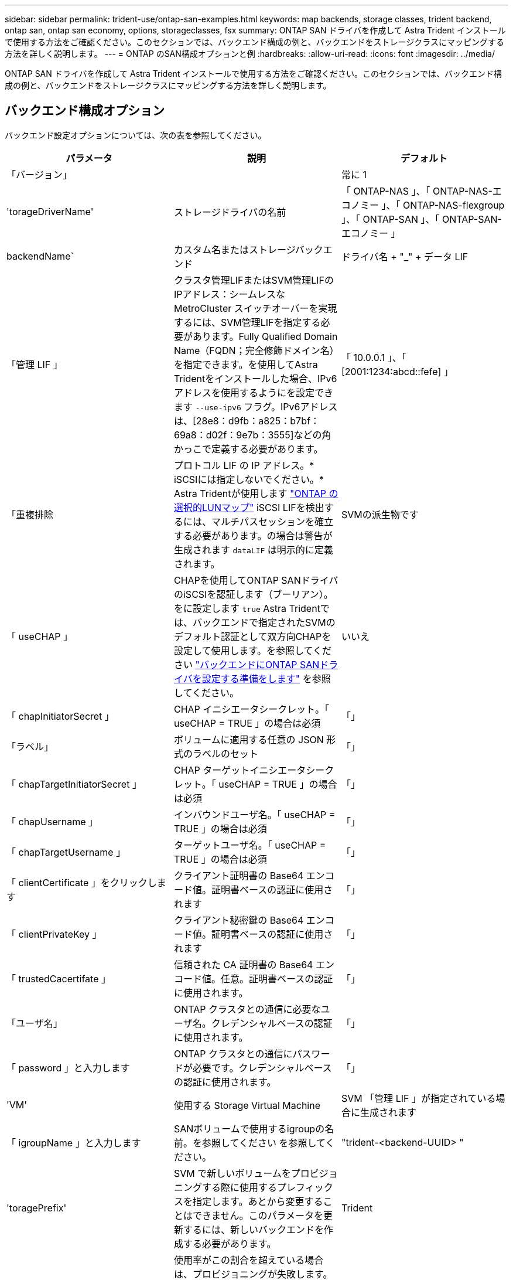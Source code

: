 ---
sidebar: sidebar 
permalink: trident-use/ontap-san-examples.html 
keywords: map backends, storage classes, trident backend, ontap san, ontap san economy, options, storageclasses, fsx 
summary: ONTAP SAN ドライバを作成して Astra Trident インストールで使用する方法をご確認ください。このセクションでは、バックエンド構成の例と、バックエンドをストレージクラスにマッピングする方法を詳しく説明します。 
---
= ONTAP のSAN構成オプションと例
:hardbreaks:
:allow-uri-read: 
:icons: font
:imagesdir: ../media/


ONTAP SAN ドライバを作成して Astra Trident インストールで使用する方法をご確認ください。このセクションでは、バックエンド構成の例と、バックエンドをストレージクラスにマッピングする方法を詳しく説明します。



== バックエンド構成オプション

バックエンド設定オプションについては、次の表を参照してください。

[cols="3"]
|===
| パラメータ | 説明 | デフォルト 


| 「バージョン」 |  | 常に 1 


| 'torageDriverName' | ストレージドライバの名前 | 「 ONTAP-NAS 」、「 ONTAP-NAS-エコノミー 」、「 ONTAP-NAS-flexgroup 」、「 ONTAP-SAN 」、「 ONTAP-SAN-エコノミー 」 


| backendName` | カスタム名またはストレージバックエンド | ドライバ名 + "_" + データ LIF 


| 「管理 LIF 」 | クラスタ管理LIFまたはSVM管理LIFのIPアドレス：シームレスなMetroCluster スイッチオーバーを実現するには、SVM管理LIFを指定する必要があります。Fully Qualified Domain Name（FQDN；完全修飾ドメイン名）を指定できます。を使用してAstra Tridentをインストールした場合、IPv6アドレスを使用するようにを設定できます `--use-ipv6` フラグ。IPv6アドレスは、[28e8：d9fb：a825：b7bf：69a8：d02f：9e7b：3555]などの角かっこで定義する必要があります。 | 「 10.0.0.1 」、「 [2001:1234:abcd::fefe] 」 


| 「重複排除 | プロトコル LIF の IP アドレス。* iSCSIには指定しないでください。* Astra Tridentが使用します link:https://docs.netapp.com/us-en/ontap/san-admin/selective-lun-map-concept.html["ONTAP の選択的LUNマップ"^] iSCSI LIFを検出するには、マルチパスセッションを確立する必要があります。の場合は警告が生成されます `dataLIF` は明示的に定義されます。 | SVMの派生物です 


| 「 useCHAP 」 | CHAPを使用してONTAP SANドライバのiSCSIを認証します（ブーリアン）。をに設定します `true` Astra Tridentでは、バックエンドで指定されたSVMのデフォルト認証として双方向CHAPを設定して使用します。を参照してください link:ontap-san-prep.html["バックエンドにONTAP SANドライバを設定する準備をします"] を参照してください。 | いいえ 


| 「 chapInitiatorSecret 」 | CHAP イニシエータシークレット。「 useCHAP = TRUE 」の場合は必須 | 「」 


| 「ラベル」 | ボリュームに適用する任意の JSON 形式のラベルのセット | 「」 


| 「 chapTargetInitiatorSecret 」 | CHAP ターゲットイニシエータシークレット。「 useCHAP = TRUE 」の場合は必須 | 「」 


| 「 chapUsername 」 | インバウンドユーザ名。「 useCHAP = TRUE 」の場合は必須 | 「」 


| 「 chapTargetUsername 」 | ターゲットユーザ名。「 useCHAP = TRUE 」の場合は必須 | 「」 


| 「 clientCertificate 」をクリックします | クライアント証明書の Base64 エンコード値。証明書ベースの認証に使用されます | 「」 


| 「 clientPrivateKey 」 | クライアント秘密鍵の Base64 エンコード値。証明書ベースの認証に使用されます | 「」 


| 「 trustedCacertifate 」 | 信頼された CA 証明書の Base64 エンコード値。任意。証明書ベースの認証に使用されます。 | 「」 


| 「ユーザ名」 | ONTAP クラスタとの通信に必要なユーザ名。クレデンシャルベースの認証に使用されます。 | 「」 


| 「 password 」と入力します | ONTAP クラスタとの通信にパスワードが必要です。クレデンシャルベースの認証に使用されます。 | 「」 


| 'VM' | 使用する Storage Virtual Machine | SVM 「管理 LIF 」が指定されている場合に生成されます 


| 「 igroupName 」と入力します | SANボリュームで使用するigroupの名前。を参照してください  を参照してください。 | "trident-<backend-UUID> " 


| 'toragePrefix' | SVM で新しいボリュームをプロビジョニングする際に使用するプレフィックスを指定します。あとから変更することはできません。このパラメータを更新するには、新しいバックエンドを作成する必要があります。 | Trident 


| 「 AggreglimitateUsage 」と入力します | 使用率がこの割合を超えている場合は、プロビジョニングが失敗します。NetApp ONTAP バックエンドにAmazon FSXを使用している場合は、指定しないでください  `limitAggregateUsage`。提供された `fsxadmin` および `vsadmin` アグリゲートの使用状況を取得し、Astra Tridentを使用して制限するために必要な権限が含まれていない。 | “”（デフォルトでは適用されません） 


| 「 limitVolumeSize 」と入力します | 要求されたボリュームサイズがこの値を超えている場合、プロビジョニングが失敗します。また、qtreeおよびLUNに対して管理するボリュームの最大サイズを制限します。 | “”（デフォルトでは適用されません） 


| 'lunsPerFlexvol | FlexVol あたりの最大 LUN 数。有効な範囲は 50 、 200 です | 100 


| 「バグトレースフラグ」 | トラブルシューティング時に使用するデバッグフラグ。例：{"API"：false、"method"：true}は、トラブルシューティングを行って詳細なログダンプが必要な場合を除き、使用しません。 | null 


| 「 useREST` 」 | ONTAP REST API を使用するためのブーリアンパラメータ。* テクニカルプレビュー *
`useREST` は、**テクニカルプレビュー**として提供されています。テスト環境では、本番環境のワークロードでは推奨されません。に設定すると `true`Astra Tridentは、ONTAP REST APIを使用してバックエンドと通信します。この機能にはONTAP 9.11.1以降が必要です。また、使用するONTAP ログインロールにはへのアクセス権が必要です `ontap` アプリケーション：これは事前定義されたによって満たされます `vsadmin` および `cluster-admin` ロール。
`useREST` は、MetroCluster ではサポートされていません。 | いいえ 
|===


=== の詳細 `igroupName`

`igroupName` ONTAP クラスタですでに作成されているigroupに設定できます。指定しない場合、Astra Tridentはという名前のigroupを自動的に作成します `trident-<backend-UUID>`。

定義済みのigroupNameを指定する場合は、各Kubernetesクラスタで1つのigroupを使用することを推奨します。ただし、SVMが環境間で共有される場合です。これは、Astra TridentがIQNの追加と削除を自動的に管理するために必要です。

* `igroupName` を更新し、Astra Tridentの外部のSVMで作成、管理される新しいigroupを参照できるようになりました。
* `igroupName` 省略できます。この場合、Astra Tridentが、という名前のigroupを作成して管理します `trident-<backend-UUID>` 自動的に。


どちらの場合も、ボリュームの添付ファイルには引き続きアクセスできます。以降のボリューム接続では、更新された igroup が使用されます。この更新によって、バックエンドにあるボリュームへのアクセスが中断されることはありません。



== ボリュームのプロビジョニング用のバックエンド構成オプション

これらのオプションを使用して、のデフォルトプロビジョニングを制御できます `defaults` 設定のセクション。例については、以下の設定例を参照してください。

[cols="3"]
|===
| パラメータ | 説明 | デフォルト 


| 「平和の配分」 | space-allocation for LUN のコマンドを指定します | 正しいです 


| 「平和のための準備」を参照してください | スペースリザベーションモード：「 none 」（シン）または「 volume 」（シック） | なし 


| 「ナプショットポリシー」 | 使用する Snapshot ポリシー | なし 


| 「 QOSPolicy 」 | 作成したボリュームに割り当てる QoS ポリシーグループ。ストレージプール / バックエンドごとに QOSPolicy または adaptiveQosPolicy のいずれかを選択します。Trident が Astra で QoS ポリシーグループを使用するには、 ONTAP 9.8 以降が必要です。非共有のQoSポリシーグループを使用して、各コンスティチュエントに個別にポリシーグループを適用することを推奨します。共有 QoS ポリシーグループにより、すべてのワークロードの合計スループットに対して上限が適用されます。 | 「」 


| 「 adaptiveQosPolicy 」を参照してください | アダプティブ QoS ポリシーグループ：作成したボリュームに割り当てます。ストレージプール / バックエンドごとに QOSPolicy または adaptiveQosPolicy のいずれかを選択します | 「」 


| 「スナップショット予約」 | スナップショット "0" 用に予約されたボリュームの割合 | 「 napshotPolicy 」が「 none 」の場合、それ以外の場合は「」 


| 'plitOnClone | 作成時にクローンを親からスプリットします | いいえ 


| 「暗号化」 | 新しいボリュームでNetApp Volume Encryption（NVE）を有効にします。デフォルトは「false」です。このオプションを使用するには、クラスタで NVE のライセンスが設定され、有効になっている必要があります。NAEがバックエンドで有効になっている場合は、Astra TridentでプロビジョニングされたすべてのボリュームがNAEに有効になります。詳細については、以下を参照してください。 link:../trident-reco/security-reco.html["Astra TridentとNVEおよびNAEの相互運用性"]。 | いいえ 


| `luksEncryption` | LUKS暗号化を有効にします。を参照してください link:../trident-reco/security-luks.html["Linux Unified Key Setup（LUKS；統合キーセットアップ）を使用"]。 | "" 


| 'ecurityStyle' | 新しいボリュームのセキュリティ形式 | `unix` 


| 階層ポリシー | 「なし」を使用する階層化ポリシー | ONTAP 9.5 よりも前の SVM-DR 構成の「スナップショットのみ」 
|===


=== ボリュームプロビジョニングの例

次に、デフォルトが定義されている例を示します。

[listing]
----
---
version: 1
storageDriverName: ontap-san
managementLIF: 10.0.0.1
svm: trident_svm
username: admin
password: password
labels:
  k8scluster: dev2
  backend: dev2-sanbackend
storagePrefix: alternate-trident
igroupName: custom
debugTraceFlags:
  api: false
  method: true
defaults:
  spaceReserve: volume
  qosPolicy: standard
  spaceAllocation: 'false'
  snapshotPolicy: default
  snapshotReserve: '10'

----

NOTE: 「 'SAN 」ドライバを使用して作成されたすべてのボリュームに対して 'Astra Trident は 'LUN のメタデータに対応するために FlexVol にさらに 10% の容量を追加しますLUN は、ユーザが PVC で要求したサイズとまったく同じサイズでプロビジョニングされます。Astra Trident が FlexVol に 10% を追加（ ONTAP で利用可能なサイズとして表示）ユーザには、要求した使用可能容量が割り当てられます。また、利用可能なスペースがフルに活用されていないかぎり、 LUN が読み取り専用になることもありません。これは、 ONTAP と SAN の経済性には該当しません。

「スナップショット予約」を定義するバックエンドの場合、 Astra Trident は次のようにボリュームのサイズを計算します。

[listing]
----
Total volume size = [(PVC requested size) / (1 - (snapshotReserve percentage) / 100)] * 1.1
----
1.1 は、 Astra Trident の 10% の追加料金で、 FlexVol のメタデータに対応します。「 napshotReserve 」 =5% 、 PVC 要求 =5GiB の場合、ボリュームの合計サイズは 5.79GiB 、使用可能なサイズは 5.5GiB です。volume show コマンドは ' 次の例のような結果を表示する必要があります

image::../media/vol-show-san.png[に、 volume show コマンドの出力を示します。]

現在、既存のボリュームに対して新しい計算を行うには、サイズ変更だけを使用します。



== 最小限の設定例

次の例は、ほとんどのパラメータをデフォルトのままにする基本的な設定を示しています。これは、バックエンドを定義する最も簡単な方法です。


NOTE: ネットアップ ONTAP で Astra Trident を使用している場合、 IP アドレスではなく LIF に DNS 名を指定することを推奨します。



=== `ontap-san` 証明書ベースの認証を使用するドライバ

これは、バックエンドの最小限の設定例です。「 clientCertificate` 」、「 clientPrivateKey 」、「 trustedCACertifate` （信頼された CA を使用する場合はオプション）」は「 backend.json 」に格納され、それぞれクライアント証明書、秘密鍵、信頼された CA 証明書の Base64 でエンコードされた値を取得します。

[listing]
----
---
version: 1
storageDriverName: ontap-san
backendName: DefaultSANBackend
managementLIF: 10.0.0.1
svm: svm_iscsi
useCHAP: true
chapInitiatorSecret: cl9qxIm36DKyawxy
chapTargetInitiatorSecret: rqxigXgkesIpwxyz
chapTargetUsername: iJF4heBRT0TCwxyz
chapUsername: uh2aNCLSd6cNwxyz
igroupName: trident
clientCertificate: ZXR0ZXJwYXB...ICMgJ3BhcGVyc2
clientPrivateKey: vciwKIyAgZG...0cnksIGRlc2NyaX
trustedCACertificate: zcyBbaG...b3Igb3duIGNsYXNz
----


=== `ontap-san` 双方向CHAPを備えたドライバ

これは、バックエンドの最小限の設定例です。この基本的な構成では 'useCHAP' を true' に設定して 'ONTAP-SAN' バックエンドを作成します

[listing]
----
---
version: 1
storageDriverName: ontap-san
managementLIF: 10.0.0.1
svm: svm_iscsi
labels:
  k8scluster: test-cluster-1
  backend: testcluster1-sanbackend
useCHAP: true
chapInitiatorSecret: cl9qxIm36DKyawxy
chapTargetInitiatorSecret: rqxigXgkesIpwxyz
chapTargetUsername: iJF4heBRT0TCwxyz
chapUsername: uh2aNCLSd6cNwxyz
igroupName: trident
username: vsadmin
password: password
----


=== `ontap-san-economy` ドライバ

[listing]
----
---
version: 1
storageDriverName: ontap-san-economy
managementLIF: 10.0.0.1
svm: svm_iscsi_eco
useCHAP: true
chapInitiatorSecret: cl9qxIm36DKyawxy
chapTargetInitiatorSecret: rqxigXgkesIpwxyz
chapTargetUsername: iJF4heBRT0TCwxyz
chapUsername: uh2aNCLSd6cNwxyz
igroupName: trident
username: vsadmin
password: password
----


== 仮想プールを使用するバックエンドの例

次のバックエンド定義ファイルの例では、などのすべてのストレージプールに対して特定のデフォルトが設定されています `spaceReserve` 「なし」の場合は、 `spaceAllocation` との誤り `encryption` 実行されます。仮想プールは、ストレージセクションで定義します。

Astra Tridentは、[Comments]フィールドにプロビジョニングラベルを設定します。FlexVol にコメントが設定されます。Astra Tridentは、プロビジョニング時に仮想プール上にあるすべてのラベルをストレージボリュームにコピーします。ストレージ管理者は、仮想プールごとにラベルを定義したり、ボリュームをラベルでグループ化したりできます。

この例では ' 一部のストレージ・プールで独自の 'aceReserve'`paceAllocation] ' および [encryption`] 値が設定されていますまた ' 一部のプールでは ' 上で設定したデフォルト値が上書きされます

[listing]
----
---
version: 1
storageDriverName: ontap-san
managementLIF: 10.0.0.1
svm: svm_iscsi
useCHAP: true
chapInitiatorSecret: cl9qxIm36DKyawxy
chapTargetInitiatorSecret: rqxigXgkesIpwxyz
chapTargetUsername: iJF4heBRT0TCwxyz
chapUsername: uh2aNCLSd6cNwxyz
igroupName: trident
username: vsadmin
password: password
defaults:
  spaceAllocation: 'false'
  encryption: 'false'
  qosPolicy: standard
labels:
  store: san_store
  kubernetes-cluster: prod-cluster-1
region: us_east_1
storage:
- labels:
    protection: gold
    creditpoints: '40000'
  zone: us_east_1a
  defaults:
    spaceAllocation: 'true'
    encryption: 'true'
    adaptiveQosPolicy: adaptive-extreme
- labels:
    protection: silver
    creditpoints: '20000'
  zone: us_east_1b
  defaults:
    spaceAllocation: 'false'
    encryption: 'true'
    qosPolicy: premium
- labels:
    protection: bronze
    creditpoints: '5000'
  zone: us_east_1c
  defaults:
    spaceAllocation: 'true'
    encryption: 'false'
----
次に 'ONTAP-SAN-エコノミー ・ドライバの iSCSI の例を示します

[listing]
----
---
version: 1
storageDriverName: ontap-san-economy
managementLIF: 10.0.0.1
svm: svm_iscsi_eco
useCHAP: true
chapInitiatorSecret: cl9qxIm36DKyawxy
chapTargetInitiatorSecret: rqxigXgkesIpwxyz
chapTargetUsername: iJF4heBRT0TCwxyz
chapUsername: uh2aNCLSd6cNwxyz
igroupName: trident
username: vsadmin
password: password
defaults:
  spaceAllocation: 'false'
  encryption: 'false'
labels:
  store: san_economy_store
region: us_east_1
storage:
- labels:
    app: oracledb
    cost: '30'
  zone: us_east_1a
  defaults:
    spaceAllocation: 'true'
    encryption: 'true'
- labels:
    app: postgresdb
    cost: '20'
  zone: us_east_1b
  defaults:
    spaceAllocation: 'false'
    encryption: 'true'
- labels:
    app: mysqldb
    cost: '10'
  zone: us_east_1c
  defaults:
    spaceAllocation: 'true'
    encryption: 'false'
----


== バックエンドを StorageClasses にマッピングします

次のStorageClass定義は、上記の仮想プールを参照しています。を使用する `parameters.selector` 各ストレージクラスは、ボリュームのホストに使用できる仮想プールを呼び出します。ボリュームには、選択した仮想プール内で定義された要素があります。

* 最初のストレージクラス (`protection-gold`）を使用して、の1番目の2番目の仮想プールにマッピングします `ontap-nas-flexgroup` のバックエンドと最初の仮想プール `ontap-san` バックエンド：ゴールドレベルの保護を提供している唯一のプールです。
* 2つ目のStorageClass (`protection-not-gold`）は、の3番目の4番目の仮想プールにマッピングされます `ontap-nas-flexgroup` バックエンドと、の2番目の3番目の仮想プール `ontap-san` バックエンド：金色以外の保護レベルを提供する唯一のプールです。
* 第3のストレージクラス (`app-mysqldb`）は、の4番目の仮想プールにマッピングされます `ontap-nas` のバックエンドおよび3番目の仮想プール `ontap-san-economy` バックエンド：mysqldb タイプのアプリケーション用のストレージプール設定を提供しているプールは、これらだけです。
* 第4のストレージクラス (`protection-silver-creditpoints-20k`）は、の3番目の仮想プールにマッピングされます `ontap-nas-flexgroup` バックエンドとの2番目の仮想プール `ontap-san` バックエンド：ゴールドレベルの保護を提供している唯一のプールは、 20000 の利用可能なクレジットポイントです。
* 第5のストレージクラス (`creditpoints-5k`）は、の2番目の仮想プールにマッピングされます `ontap-nas-economy` のバックエンドおよび3番目の仮想プール `ontap-san` バックエンド：5000 ポイントの利用可能な唯一のプールは以下のとおりです。


Tridentが、どの仮想プールを選択するかを判断し、ストレージ要件を確実に満たすようにします。

[listing]
----
apiVersion: storage.k8s.io/v1
kind: StorageClass
metadata:
  name: protection-gold
provisioner: netapp.io/trident
parameters:
  selector: "protection=gold"
  fsType: "ext4"
---
apiVersion: storage.k8s.io/v1
kind: StorageClass
metadata:
  name: protection-not-gold
provisioner: netapp.io/trident
parameters:
  selector: "protection!=gold"
  fsType: "ext4"
---
apiVersion: storage.k8s.io/v1
kind: StorageClass
metadata:
  name: app-mysqldb
provisioner: netapp.io/trident
parameters:
  selector: "app=mysqldb"
  fsType: "ext4"
---
apiVersion: storage.k8s.io/v1
kind: StorageClass
metadata:
  name: protection-silver-creditpoints-20k
provisioner: netapp.io/trident
parameters:
  selector: "protection=silver; creditpoints=20000"
  fsType: "ext4"
---
apiVersion: storage.k8s.io/v1
kind: StorageClass
metadata:
  name: creditpoints-5k
provisioner: netapp.io/trident
parameters:
  selector: "creditpoints=5000"
  fsType: "ext4"
----